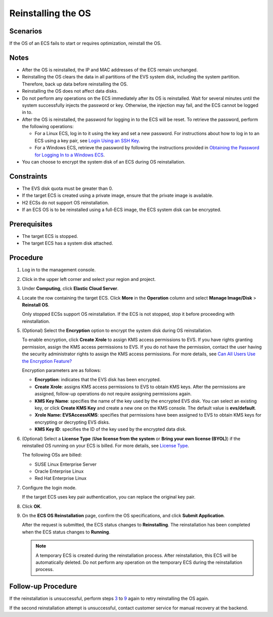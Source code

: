 Reinstalling the OS
===================

Scenarios
---------

If the OS of an ECS fails to start or requires optimization, reinstall the OS.

Notes
-----

-  After the OS is reinstalled, the IP and MAC addresses of the ECS remain unchanged.
-  Reinstalling the OS clears the data in all partitions of the EVS system disk, including the system partition. Therefore, back up data before reinstalling the OS.
-  Reinstalling the OS does not affect data disks.
-  Do not perform any operations on the ECS immediately after its OS is reinstalled. Wait for several minutes until the system successfully injects the password or key. Otherwise, the injection may fail, and the ECS cannot be logged in to.
-  After the OS is reinstalled, the password for logging in to the ECS will be reset. To retrieve the password, perform the following operations:

   -  For a Linux ECS, log in to it using the key and set a new password. For instructions about how to log in to an ECS using a key pair, see `Login Using an SSH Key <../../instances/logging_in_to_a_linux_ecs/login_using_an_ssh_key.html>`__.
   -  For a Windows ECS, retrieve the password by following the instructions provided in `Obtaining the Password for Logging In to a Windows ECS <../../passwords_and_key_pairs/obtaining_the_password_for_logging_in_to_a_windows_ecs.html>`__.

-  You can choose to encrypt the system disk of an ECS during OS reinstallation.

Constraints
-----------

-  The EVS disk quota must be greater than 0.
-  If the target ECS is created using a private image, ensure that the private image is available.
-  H2 ECSs do not support OS reinstallation.
-  If an ECS OS is to be reinstalled using a full-ECS image, the ECS system disk can be encrypted.

Prerequisites
-------------

-  The target ECS is stopped.
-  The target ECS has a system disk attached.

Procedure
---------

#. Log in to the management console.

#. Click |image1| in the upper left corner and select your region and project.

#. Under **Computing**, click **Elastic Cloud Server**.

#. Locate the row containing the target ECS. Click **More** in the **Operation** column and select **Manage Image/Disk** > **Reinstall OS**.

   Only stopped ECSs support OS reinstallation. If the ECS is not stopped, stop it before proceeding with reinstallation.

#. (Optional) Select the **Encryption** option to encrypt the system disk during OS reinstallation.

   To enable encryption, click **Create Xrole** to assign KMS access permissions to EVS. If you have rights granting permission, assign the KMS access permissions to EVS. If you do not have the permission, contact the user having the security administrator rights to assign the KMS access permissions. For more details, see `Can All Users Use the Encryption Feature? <../../faqs/disk_management/can_all_users_use_the_encryption_feature.html>`__

   Encryption parameters are as follows:

   -  **Encryption**: indicates that the EVS disk has been encrypted.
   -  **Create Xrole**: assigns KMS access permissions to EVS to obtain KMS keys. After the permissions are assigned, follow-up operations do not require assigning permissions again.
   -  **KMS Key Name**: specifies the name of the key used by the encrypted EVS disk. You can select an existing key, or click **Create KMS Key** and create a new one on the KMS console. The default value is **evs/default**.
   -  **Xrole Name: EVSAccessKMS**: specifies that permissions have been assigned to EVS to obtain KMS keys for encrypting or decrypting EVS disks.
   -  **KMS Key ID**: specifies the ID of the key used by the encrypted data disk.

#. (Optional) Select a **License Type** (**Use license from the system** or **Bring your own license (BYOL)**) if the reinstalled OS running on your ECS is billed. For more details, see `License Type <../../service_overview/security/license_type.html>`__.

   The following OSs are billed:

   -  SUSE Linux Enterprise Server
   -  Oracle Enterprise Linux
   -  Red Hat Enterprise Linux

#. Configure the login mode.

   If the target ECS uses key pair authentication, you can replace the original key pair.

#. Click **OK**.

#. On the **ECS OS Reinstallation** page, confirm the OS specifications, and click **Submit Application**.

   After the request is submitted, the ECS status changes to **Reinstalling**. The reinstallation has been completed when the ECS status changes to **Running**.

   .. note::

      A temporary ECS is created during the reinstallation process. After reinstallation, this ECS will be automatically deleted. Do not perform any operation on the temporary ECS during the reinstallation process.

Follow-up Procedure
-------------------

If the reinstallation is unsuccessful, perform steps `3 <#ENUSTOPIC0024911405li20776247143354>`__ to `9 <#ENUSTOPIC0024911405li31062819143541>`__ again to retry reinstalling the OS again.

If the second reinstallation attempt is unsuccessful, contact customer service for manual recovery at the backend.



.. |image1| image:: /_static/images/en-us_image_0210779229.png

